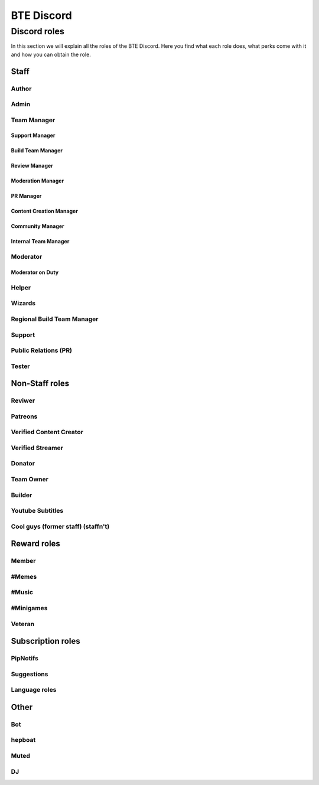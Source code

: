BTE Discord
===========

Discord roles
-------------
In this section we will explain all the roles of the BTE Discord. Here you find what each role does, what perks come with it and how you can obtain the role.

Staff
~~~~~

Author
++++++

Admin
+++++

Team Manager
++++++++++++

Support Manager
###############

Build Team Manager
##################

Review Manager
##############

Moderation Manager
##################

PR Manager
##########

Content Creation Manager
########################

Community Manager
#################

Internal Team Manager
#####################

Moderator
+++++++++

Moderator on Duty
#################

Helper
++++++

Wizards
+++++++

Regional Build Team Manager
+++++++++++++++++++++++++++

Support
+++++++

Public Relations (PR)
++++++++++++++++++++

Tester
++++++

Non-Staff roles
~~~~~~~~~~~~~~~

Reviwer
+++++++

Patreons
++++++++

Verified Content Creator
+++++++++++++++++++++++

Verified Streamer
++++++++++++++++

Donator
+++++++

Team Owner
+++++++++

Builder
+++++++

Youtube Subtitles
+++++++++++++++++

Cool guys (former staff) (staffn't)
+++++++++++++++++++++++++++++++++++

Reward roles
~~~~~~~~~~~~

Member
++++++

#Memes
++++++

#Music
++++++

#Minigames
++++++++++

Veteran
+++++++

Subscription roles
~~~~~~~~~~~~~~~~~~

PipNotifs
+++++++++

Suggestions
+++++++++++

Language roles
++++++++++++++

Other
~~~~~

Bot
+++

hepboat
+++++++

Muted
+++++

DJ
+++